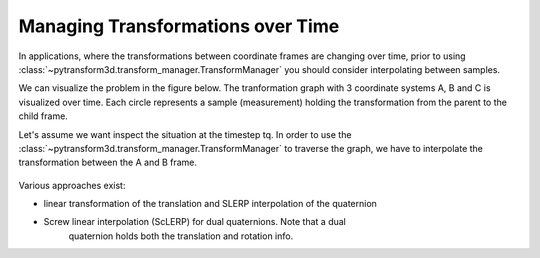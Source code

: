 ========================
Managing Transformations over Time
========================

In applications, where the transformations between coordinate frames are 
changing over time, prior to using 
:class:`~pytransform3d.transform_manager.TransformManager` 
you should consider interpolating between samples.

We can visualize the problem in the figure below. The tranformation graph with 
3 coordinate systems A, B and C is visualized over time. Each circle 
represents a sample (measurement) holding the transformation from the parent 
to the child frame.

Let's assume we want inspect the situation at the timestep tq. 
In order to use the :class:`~pytransform3d.transform_manager.TransformManager`
to traverse the graph, we have to interpolate the transformation between 
the A and B frame.

.. figure:: _static/tf-trafo-over-time.svg
    :width: 60%
    :align: center

Various approaches exist:

- linear transformation of the translation and SLERP interpolation of the quaternion
- Screw linear interpolation (ScLERP) for dual quaternions. Note that a dual 
    quaternion holds both the translation and rotation info.